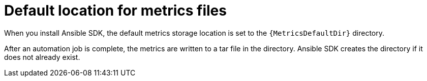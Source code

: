 [id="default-file-location_{context}"]
:_mod-docs-content-type: CONCEPT

= Default location for metrics files

[role="_abstract"]
When you install Ansible SDK, the default metrics storage location is set to the `{MetricsDefaultDir}` directory. 

After an automation job is complete, the metrics are written to a tar file in the directory.
Ansible SDK creates the directory if it does not already exist.

